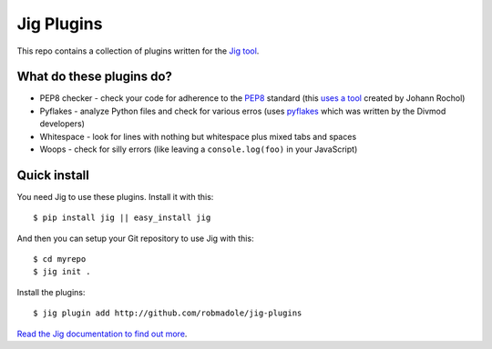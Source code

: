 Jig Plugins
===========

.. image:: https://api.travis-ci.org/robmadole/jig-plugins.png

This repo contains a collection of plugins written for the `Jig tool`_.

What do these plugins do?
-------------------------

* PEP8 checker - check your code for adherence to the `PEP8`_ standard (this
  `uses a tool`_ created by Johann Rochol)
* Pyflakes - analyze Python files and check for various erros (uses `pyflakes`_
  which was written by the Divmod developers)
* Whitespace - look for lines with nothing but whitespace plus mixed tabs and
  spaces
* Woops - check for silly errors (like leaving a ``console.log(foo)`` in your
  JavaScript)

Quick install
-------------

You need Jig to use these plugins. Install it with this:

::

    $ pip install jig || easy_install jig

And then you can setup your Git repository to use Jig with this:

::

    $ cd myrepo
    $ jig init .

Install the plugins:

::

    $ jig plugin add http://github.com/robmadole/jig-plugins

`Read the Jig documentation to find out more <http://packages.python.org/jig>`_.

.. _Jig tool: http://github.com/robmadole/jig
.. _PEP8: http://www.python.org/dev/peps/pep-0008/
.. _uses a tool: http://pypi.python.org/pypi/pep8
.. _pyflakes: http://pypi.python.org/pypi/pyflakes
